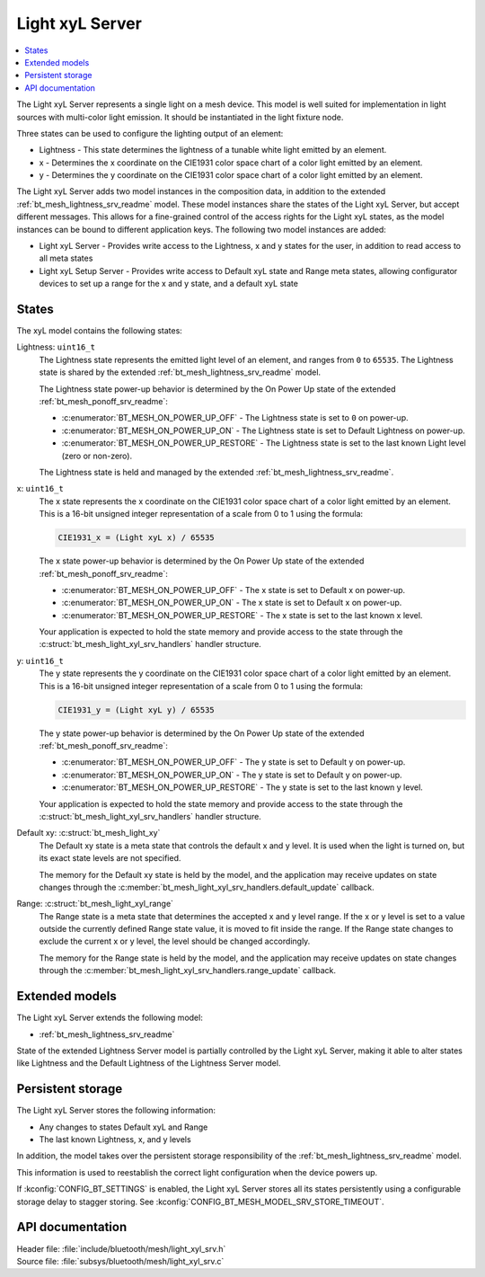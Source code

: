 .. _bt_mesh_light_xyl_srv_readme:

Light xyL Server
################

.. contents::
   :local:
   :depth: 2

The Light xyL Server represents a single light on a mesh device.
This model is well suited for implementation in light sources with multi-color light emission.
It should be instantiated in the light fixture node.

Three states can be used to configure the lighting output of an element:

* Lightness - This state determines the lightness of a tunable white light emitted by an element.
* x - Determines the x coordinate on the CIE1931 color space chart of a color light emitted by an element.
* y - Determines the y coordinate on the CIE1931 color space chart of a color light emitted by an element.

The Light xyL Server adds two model instances in the composition data, in addition to the extended :ref:`bt_mesh_lightness_srv_readme` model.
These model instances share the states of the Light xyL Server, but accept different messages.
This allows for a fine-grained control of the access rights for the Light xyL states, as the model instances can be bound to different application keys.
The following two model instances are added:

* Light xyL Server - Provides write access to the Lightness, x and y states for the user, in addition to read access to all meta states
* Light xyL Setup Server - Provides write access to Default xyL state and Range meta states, allowing configurator devices to set up a range for the x and y state, and a default xyL state

States
******

The xyL model contains the following states:

Lightness: ``uint16_t``
    The Lightness state represents the emitted light level of an element, and ranges from ``0`` to ``65535``.
    The Lightness state is shared by the extended :ref:`bt_mesh_lightness_srv_readme` model.

    The Lightness state power-up behavior is determined by the On Power Up state of the extended :ref:`bt_mesh_ponoff_srv_readme`:

    * :c:enumerator:`BT_MESH_ON_POWER_UP_OFF` - The Lightness state is set to ``0`` on power-up.
    * :c:enumerator:`BT_MESH_ON_POWER_UP_ON` - The Lightness state is set to Default Lightness on power-up.
    * :c:enumerator:`BT_MESH_ON_POWER_UP_RESTORE` - The Lightness state is set to the last known Light level (zero or non-zero).

    The Lightness state is held and managed by the extended :ref:`bt_mesh_lightness_srv_readme`.

x: ``uint16_t``
    The x state represents the x coordinate on the CIE1931 color space chart of a color light emitted by an element.
    This is a 16-bit unsigned integer representation of a scale from 0 to 1 using the formula:

    .. code-block:: console

       CIE1931_x = (Light xyL x) / 65535

    The x state power-up behavior is determined by the On Power Up state of the extended :ref:`bt_mesh_ponoff_srv_readme`:

    * :c:enumerator:`BT_MESH_ON_POWER_UP_OFF` - The x state is set to Default x on power-up.
    * :c:enumerator:`BT_MESH_ON_POWER_UP_ON` - The x state is set to Default x on power-up.
    * :c:enumerator:`BT_MESH_ON_POWER_UP_RESTORE` - The x state is set to the last known x level.

    Your application is expected to hold the state memory and provide access to the state through the :c:struct:`bt_mesh_light_xyl_srv_handlers` handler structure.

y: ``uint16_t``
    The y state represents the y coordinate on the CIE1931 color space chart of a color light emitted by an element.
    This is a 16-bit unsigned integer representation of a scale from 0 to 1 using the formula:

    .. code-block:: console

       CIE1931_y = (Light xyL y) / 65535

    The y state power-up behavior is determined by the On Power Up state of the extended :ref:`bt_mesh_ponoff_srv_readme`:

    * :c:enumerator:`BT_MESH_ON_POWER_UP_OFF` - The y state is set to Default y on power-up.
    * :c:enumerator:`BT_MESH_ON_POWER_UP_ON` - The y state is set to Default y on power-up.
    * :c:enumerator:`BT_MESH_ON_POWER_UP_RESTORE` - The y state is set to the last known y level.

    Your application is expected to hold the state memory and provide access to the state through the :c:struct:`bt_mesh_light_xyl_srv_handlers` handler structure.

Default xy: :c:struct:`bt_mesh_light_xy`
    The Default xy state is a meta state that controls the default x and y level.
    It is used when the light is turned on, but its exact state levels are not specified.

    The memory for the Default xy state is held by the model, and the application may receive updates on state changes through the
    :c:member:`bt_mesh_light_xyl_srv_handlers.default_update` callback.


Range: :c:struct:`bt_mesh_light_xyl_range`
    The Range state is a meta state that determines the accepted x and y level range.
    If the x or y level is set to a value outside the currently defined Range state value, it is moved to fit inside the range.
    If the Range state changes to exclude the current x or y level, the level should be changed accordingly.

    The memory for the Range state is held by the model, and the application may receive updates on state changes through the :c:member:`bt_mesh_light_xyl_srv_handlers.range_update` callback.

Extended models
***************

The Light xyL Server extends the following model:

* :ref:`bt_mesh_lightness_srv_readme`

State of the extended Lightness Server model is partially controlled by the Light xyL Server, making it able to alter states like Lightness and the Default Lightness of the Lightness Server model.

Persistent storage
******************

The Light xyL Server stores the following information:

* Any changes to states Default xyL and Range
* The last known Lightness, x, and y levels

In addition, the model takes over the persistent storage responsibility of the :ref:`bt_mesh_lightness_srv_readme` model.

This information is used to reestablish the correct light configuration when the device powers up.

If :kconfig:`CONFIG_BT_SETTINGS` is enabled, the Light xyL Server stores all its states persistently using a configurable storage delay to stagger storing.
See :kconfig:`CONFIG_BT_MESH_MODEL_SRV_STORE_TIMEOUT`.

API documentation
*****************

| Header file: :file:`include/bluetooth/mesh/light_xyl_srv.h`
| Source file: :file:`subsys/bluetooth/mesh/light_xyl_srv.c`

.. doxygengroup:: bt_mesh_light_xyl_srv
   :project: nrf
   :members:
